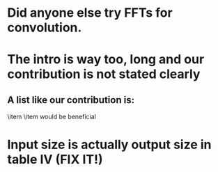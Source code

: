 * Did anyone else try FFTs for convolution.
* The intro is way too, long and our contribution is not stated clearly
** A list like our contribution is:
\item \item would be beneficial

* Input size is actually output size in table IV (FIX IT!)
